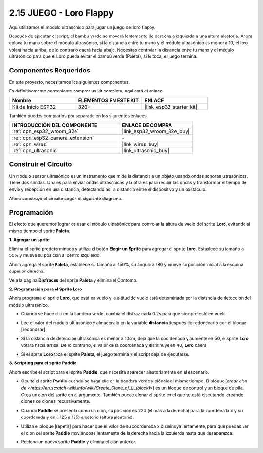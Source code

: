 .. _sh_parrot:

2.15 JUEGO - Loro Flappy
==============================

Aquí utilizamos el módulo ultrasónico para jugar un juego del loro flappy.

Después de ejecutar el script, el bambú verde se moverá lentamente de derecha a izquierda a una altura aleatoria. Ahora coloca tu mano sobre el módulo ultrasónico, si la distancia entre tu mano y el módulo ultrasónico es menor a 10, el loro volará hacia arriba, de lo contrario caerá hacia abajo.
Necesitas controlar la distancia entre tu mano y el módulo ultrasónico para que el Loro pueda evitar el bambú verde (Paleta), si lo toca, el juego termina.

.. image:: img/15_parrot.png

Componentes Requeridos
-------------------------

En este proyecto, necesitamos los siguientes componentes.

Es definitivamente conveniente comprar un kit completo, aquí está el enlace:

.. list-table::
    :widths: 20 20 20
    :header-rows: 1

    *   - Nombre	
        - ELEMENTOS EN ESTE KIT
        - ENLACE
    *   - Kit de Inicio ESP32
        - 320+
        - |link_esp32_starter_kit|

También puedes comprarlos por separado en los siguientes enlaces.

.. list-table::
    :widths: 30 20
    :header-rows: 1

    *   - INTRODUCCIÓN DEL COMPONENTE
        - ENLACE DE COMPRA

    *   - :ref:`cpn_esp32_wroom_32e`
        - |link_esp32_wroom_32e_buy|
    *   - :ref:`cpn_esp32_camera_extension`
        - \-
    *   - :ref:`cpn_wires`
        - |link_wires_buy|
    *   - :ref:`cpn_ultrasonic`
        - |link_ultrasonic_buy|

Construir el Circuito
-----------------------

Un módulo sensor ultrasónico es un instrumento que mide la distancia a un objeto usando ondas sonoras ultrasónicas.
Tiene dos sondas. Una es para enviar ondas ultrasónicas y la otra es para recibir las ondas y transformar el tiempo de envío y recepción en una distancia, detectando así la distancia entre el dispositivo y un obstáculo.

Ahora construye el circuito según el siguiente diagrama.

.. image:: img/circuit/16_flappy_parrot_bb.png

Programación
------------------

El efecto que queremos lograr es usar el módulo ultrasónico para controlar la altura de vuelo del sprite **Loro**, evitando al mismo tiempo el sprite **Paleta**.


**1. Agregar un sprite**

Elimina el sprite predeterminado y utiliza el botón **Elegir un Sprite** para agregar el sprite **Loro**. Establece su tamaño al 50% y mueve su posición al centro izquierdo.

.. image:: img/15_sprite.png

Ahora agrega el sprite **Paleta**, establece su tamaño al 150%, su ángulo a 180 y mueve su posición inicial a la esquina superior derecha.

.. image:: img/15_sprite1.png

Ve a la página **Disfraces** del sprite **Paleta** y elimina el Contorno.

.. image:: img/15_sprite2.png

**2. Programación para el Sprite Loro**

Ahora programa el sprite **Loro**, que está en vuelo y la altitud de vuelo está determinada por la distancia de detección del módulo ultrasónico.


* Cuando se hace clic en la bandera verde, cambia el disfraz cada 0.2s para que siempre esté en vuelo.

.. image:: img/15_parr1.png

* Lee el valor del módulo ultrasónico y almacénalo en la variable **distancia** después de redondearlo con el bloque [redondear].


.. image:: img/15_parr2.png

* Si la distancia de detección ultrasónica es menor a 10cm, deja que la coordenada y aumente en 50, el sprite **Loro** volará hacia arriba. De lo contrario, el valor de la coordenada y disminuye en 40, **Loro** caerá.

.. image:: img/15_parr3.png

* Si el sprite **Loro** toca el sprite **Paleta**, el juego termina y el script deja de ejecutarse.

.. image:: img/15_parr4.png


**3. Scripting para el sprite Paddle**

Ahora escribe el script para el sprite **Paddle**, que necesita aparecer aleatoriamente en el escenario.

* Oculta el sprite **Paddle** cuando se haga clic en la bandera verde y clónalo al mismo tiempo. El bloque [`crear clon de <https://en.scratch-wiki.info/wiki/Create_Clone_of_()_(block)>`] es un bloque de control y un bloque de pila. Crea un clon del sprite en el argumento. También puede clonar el sprite en el que se está ejecutando, creando clones de clones, recursivamente.

.. image:: img/15_padd.png

* Cuando **Paddle** se presenta como un clon, su posición es 220 (el más a la derecha) para la coordenada x y su coordenada y en (-125 a 125) aleatorio (altura aleatoria).

.. image:: img/15_padd1.png

* Utiliza el bloque [repetir] para hacer que el valor de su coordenada x disminuya lentamente, para que puedas ver el clon del sprite **Paddle** moviéndose lentamente de la derecha hacia la izquierda hasta que desaparezca.

.. image:: img/15_padd2.png

* Reclona un nuevo sprite **Paddle** y elimina el clon anterior.

.. image:: img/15_padd3.png